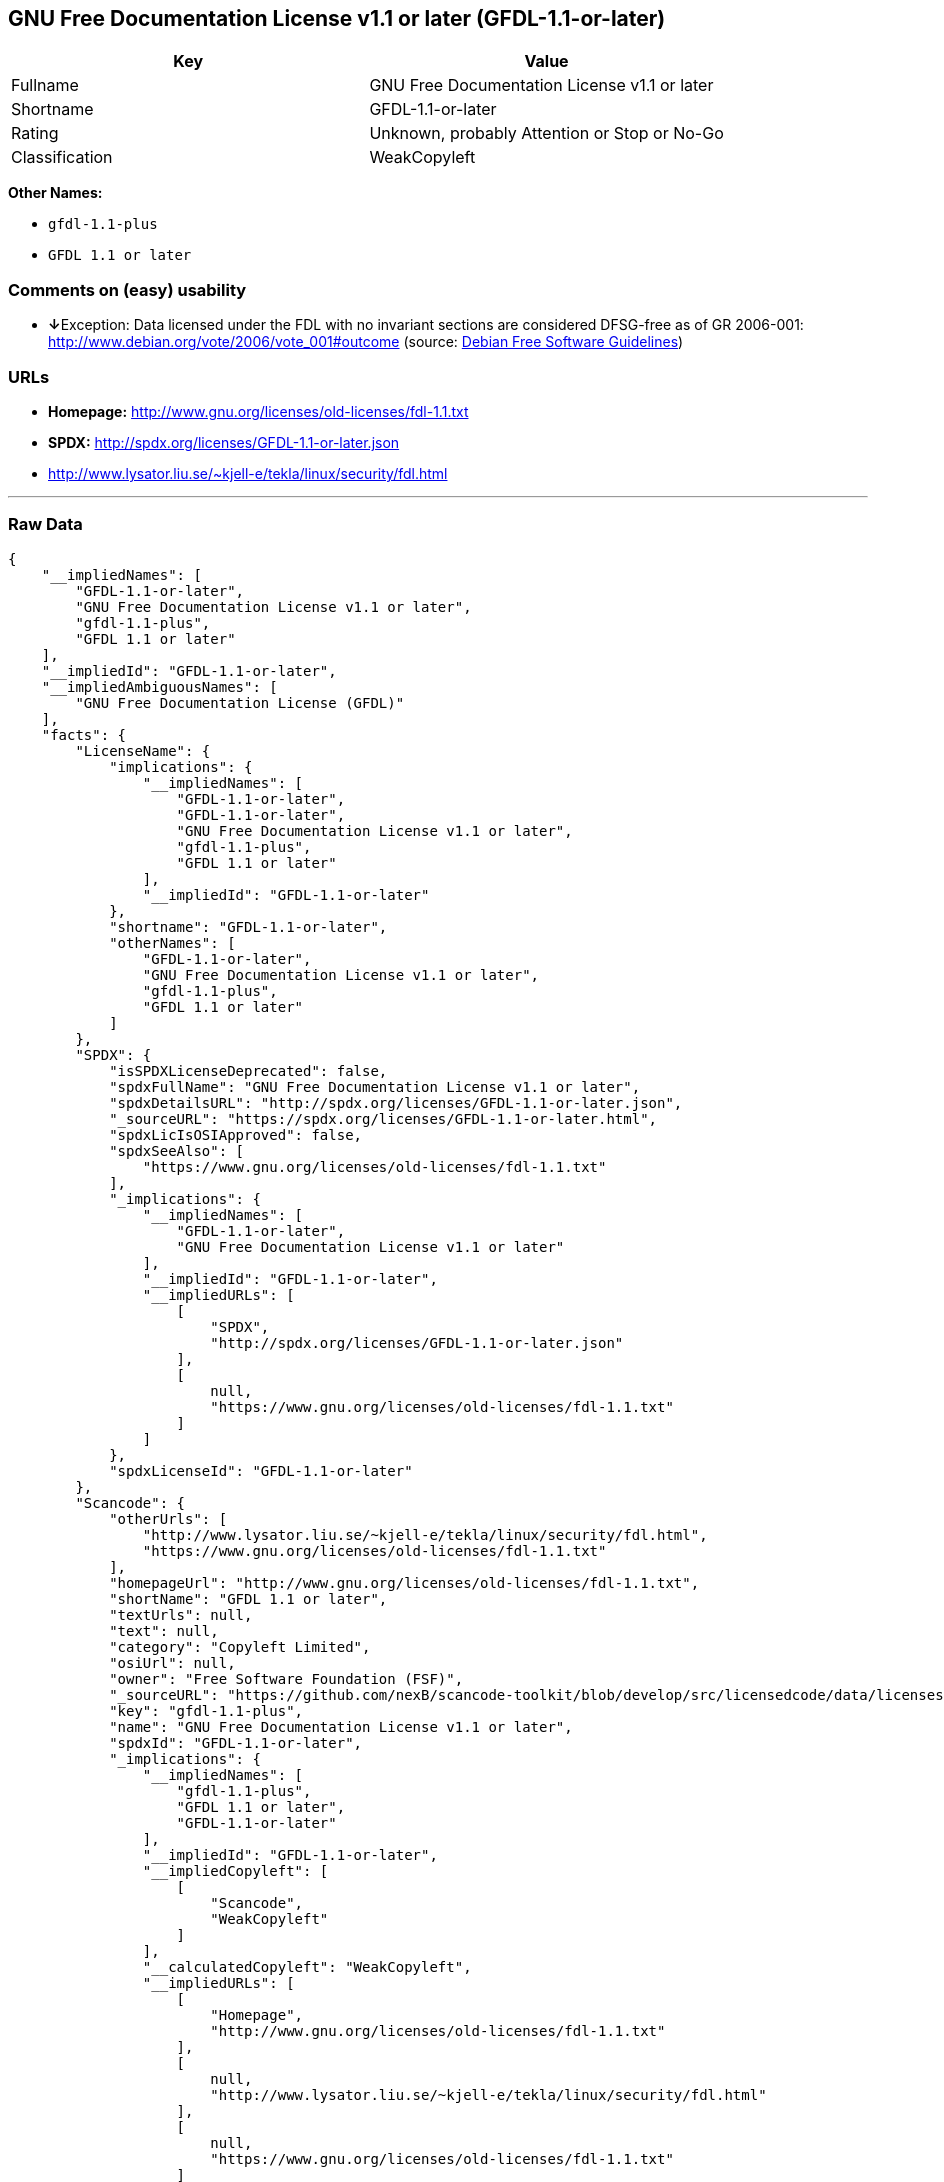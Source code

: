 == GNU Free Documentation License v1.1 or later (GFDL-1.1-or-later)

[cols=",",options="header",]
|======================================================
|Key |Value
|Fullname |GNU Free Documentation License v1.1 or later
|Shortname |GFDL-1.1-or-later
|Rating |Unknown, probably Attention or Stop or No-Go
|Classification |WeakCopyleft
|======================================================

*Other Names:*

* `gfdl-1.1-plus`
* `GFDL 1.1 or later`

=== Comments on (easy) usability

* **↓**Exception: Data licensed under the FDL with no invariant sections
are considered DFSG-free as of GR 2006-001:
http://www.debian.org/vote/2006/vote_001#outcome (source:
https://wiki.debian.org/DFSGLicenses[Debian Free Software Guidelines])

=== URLs

* *Homepage:* http://www.gnu.org/licenses/old-licenses/fdl-1.1.txt
* *SPDX:* http://spdx.org/licenses/GFDL-1.1-or-later.json
* http://www.lysator.liu.se/~kjell-e/tekla/linux/security/fdl.html

'''''

=== Raw Data

....
{
    "__impliedNames": [
        "GFDL-1.1-or-later",
        "GNU Free Documentation License v1.1 or later",
        "gfdl-1.1-plus",
        "GFDL 1.1 or later"
    ],
    "__impliedId": "GFDL-1.1-or-later",
    "__impliedAmbiguousNames": [
        "GNU Free Documentation License (GFDL)"
    ],
    "facts": {
        "LicenseName": {
            "implications": {
                "__impliedNames": [
                    "GFDL-1.1-or-later",
                    "GFDL-1.1-or-later",
                    "GNU Free Documentation License v1.1 or later",
                    "gfdl-1.1-plus",
                    "GFDL 1.1 or later"
                ],
                "__impliedId": "GFDL-1.1-or-later"
            },
            "shortname": "GFDL-1.1-or-later",
            "otherNames": [
                "GFDL-1.1-or-later",
                "GNU Free Documentation License v1.1 or later",
                "gfdl-1.1-plus",
                "GFDL 1.1 or later"
            ]
        },
        "SPDX": {
            "isSPDXLicenseDeprecated": false,
            "spdxFullName": "GNU Free Documentation License v1.1 or later",
            "spdxDetailsURL": "http://spdx.org/licenses/GFDL-1.1-or-later.json",
            "_sourceURL": "https://spdx.org/licenses/GFDL-1.1-or-later.html",
            "spdxLicIsOSIApproved": false,
            "spdxSeeAlso": [
                "https://www.gnu.org/licenses/old-licenses/fdl-1.1.txt"
            ],
            "_implications": {
                "__impliedNames": [
                    "GFDL-1.1-or-later",
                    "GNU Free Documentation License v1.1 or later"
                ],
                "__impliedId": "GFDL-1.1-or-later",
                "__impliedURLs": [
                    [
                        "SPDX",
                        "http://spdx.org/licenses/GFDL-1.1-or-later.json"
                    ],
                    [
                        null,
                        "https://www.gnu.org/licenses/old-licenses/fdl-1.1.txt"
                    ]
                ]
            },
            "spdxLicenseId": "GFDL-1.1-or-later"
        },
        "Scancode": {
            "otherUrls": [
                "http://www.lysator.liu.se/~kjell-e/tekla/linux/security/fdl.html",
                "https://www.gnu.org/licenses/old-licenses/fdl-1.1.txt"
            ],
            "homepageUrl": "http://www.gnu.org/licenses/old-licenses/fdl-1.1.txt",
            "shortName": "GFDL 1.1 or later",
            "textUrls": null,
            "text": null,
            "category": "Copyleft Limited",
            "osiUrl": null,
            "owner": "Free Software Foundation (FSF)",
            "_sourceURL": "https://github.com/nexB/scancode-toolkit/blob/develop/src/licensedcode/data/licenses/gfdl-1.1-plus.yml",
            "key": "gfdl-1.1-plus",
            "name": "GNU Free Documentation License v1.1 or later",
            "spdxId": "GFDL-1.1-or-later",
            "_implications": {
                "__impliedNames": [
                    "gfdl-1.1-plus",
                    "GFDL 1.1 or later",
                    "GFDL-1.1-or-later"
                ],
                "__impliedId": "GFDL-1.1-or-later",
                "__impliedCopyleft": [
                    [
                        "Scancode",
                        "WeakCopyleft"
                    ]
                ],
                "__calculatedCopyleft": "WeakCopyleft",
                "__impliedURLs": [
                    [
                        "Homepage",
                        "http://www.gnu.org/licenses/old-licenses/fdl-1.1.txt"
                    ],
                    [
                        null,
                        "http://www.lysator.liu.se/~kjell-e/tekla/linux/security/fdl.html"
                    ],
                    [
                        null,
                        "https://www.gnu.org/licenses/old-licenses/fdl-1.1.txt"
                    ]
                ]
            }
        },
        "Debian Free Software Guidelines": {
            "LicenseName": "GNU Free Documentation License (GFDL)",
            "State": "DFSGInCompatible",
            "_sourceURL": "https://wiki.debian.org/DFSGLicenses",
            "_implications": {
                "__impliedNames": [
                    "GFDL-1.1-or-later"
                ],
                "__impliedAmbiguousNames": [
                    "GNU Free Documentation License (GFDL)"
                ],
                "__impliedJudgement": [
                    [
                        "Debian Free Software Guidelines",
                        {
                            "tag": "NegativeJudgement",
                            "contents": "Exception: Data licensed under the FDL with no invariant sections are considered DFSG-free as of GR 2006-001: http://www.debian.org/vote/2006/vote_001#outcome"
                        }
                    ]
                ]
            },
            "Comment": "Exception: Data licensed under the FDL with no invariant sections are considered DFSG-free as of GR 2006-001: http://www.debian.org/vote/2006/vote_001#outcome",
            "LicenseId": "GFDL-1.1-or-later"
        }
    },
    "__impliedJudgement": [
        [
            "Debian Free Software Guidelines",
            {
                "tag": "NegativeJudgement",
                "contents": "Exception: Data licensed under the FDL with no invariant sections are considered DFSG-free as of GR 2006-001: http://www.debian.org/vote/2006/vote_001#outcome"
            }
        ]
    ],
    "__impliedCopyleft": [
        [
            "Scancode",
            "WeakCopyleft"
        ]
    ],
    "__calculatedCopyleft": "WeakCopyleft",
    "__impliedURLs": [
        [
            "SPDX",
            "http://spdx.org/licenses/GFDL-1.1-or-later.json"
        ],
        [
            null,
            "https://www.gnu.org/licenses/old-licenses/fdl-1.1.txt"
        ],
        [
            "Homepage",
            "http://www.gnu.org/licenses/old-licenses/fdl-1.1.txt"
        ],
        [
            null,
            "http://www.lysator.liu.se/~kjell-e/tekla/linux/security/fdl.html"
        ]
    ]
}
....